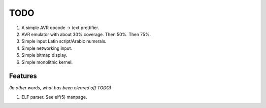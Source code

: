 TODO
====
1.  A simple AVR opcode -> text prettifier.

2.  AVR emulator with about 30% coverage. Then 50%. Then 75%.

3.  Simple input Latin script/Arabic numerals.

4.  Simple networking input.

5.  Simple bitmap display.

6.  Simple monolithic kernel.

Features
--------
*(In other words, what has been cleared off TODO)*

1.  ELF parser. See elf(5) manpage.
